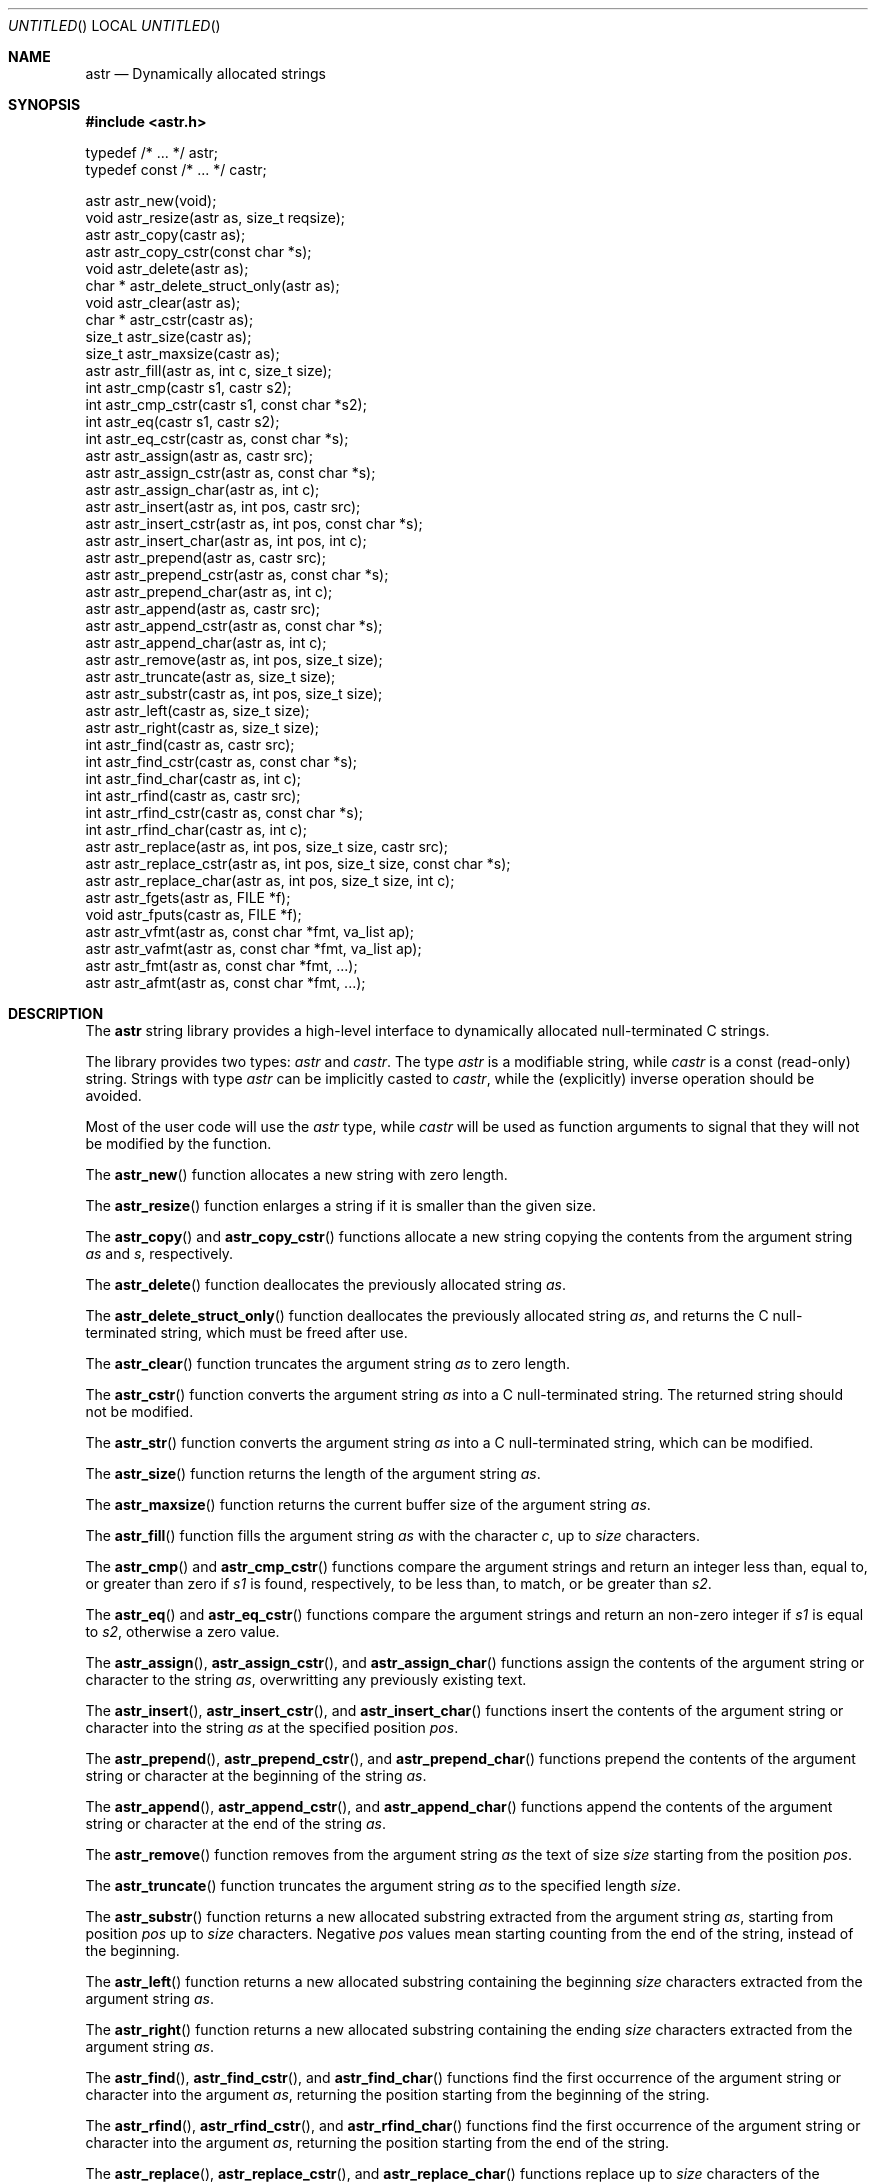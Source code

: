 .\" -*- nroff -*-
.\" $Id: astr.3,v 1.3 2003/05/19 21:50:23 rrt Exp $
.Dd May 17, 2003
.Os
.Dt ASTR 3
.Sh NAME
.Nm astr
.Nd Dynamically allocated strings
.Sh SYNOPSIS
.Fd #include <astr.h>
.Bd -literal

typedef /* ... */ astr;
typedef const /* ... */ castr;

astr   astr_new(void);
void   astr_resize(astr as, size_t reqsize);
astr   astr_copy(castr as);
astr   astr_copy_cstr(const char *s);
void   astr_delete(astr as);
char * astr_delete_struct_only(astr as);
void   astr_clear(astr as);
char * astr_cstr(castr as);
size_t astr_size(castr as);
size_t astr_maxsize(castr as);
astr   astr_fill(astr as, int c, size_t size);
int    astr_cmp(castr s1, castr s2);
int    astr_cmp_cstr(castr s1, const char *s2);
int    astr_eq(castr s1, castr s2);
int    astr_eq_cstr(castr as, const char *s);
astr   astr_assign(astr as, castr src);
astr   astr_assign_cstr(astr as, const char *s);
astr   astr_assign_char(astr as, int c);
astr   astr_insert(astr as, int pos, castr src);
astr   astr_insert_cstr(astr as, int pos, const char *s);
astr   astr_insert_char(astr as, int pos, int c);
astr   astr_prepend(astr as, castr src);
astr   astr_prepend_cstr(astr as, const char *s);
astr   astr_prepend_char(astr as, int c);
astr   astr_append(astr as, castr src);
astr   astr_append_cstr(astr as, const char *s);
astr   astr_append_char(astr as, int c);
astr   astr_remove(astr as, int pos, size_t size);
astr   astr_truncate(astr as, size_t size);
astr   astr_substr(castr as, int pos, size_t size);
astr   astr_left(castr as, size_t size);
astr   astr_right(castr as, size_t size);
int    astr_find(castr as, castr src);
int    astr_find_cstr(castr as, const char *s);
int    astr_find_char(castr as, int c);
int    astr_rfind(castr as, castr src);
int    astr_rfind_cstr(castr as, const char *s);
int    astr_rfind_char(castr as, int c);
astr   astr_replace(astr as, int pos, size_t size, castr src);
astr   astr_replace_cstr(astr as, int pos, size_t size, const char *s);
astr   astr_replace_char(astr as, int pos, size_t size, int c);
astr   astr_fgets(astr as, FILE *f);
void   astr_fputs(castr as, FILE *f);
astr   astr_vfmt(astr as, const char *fmt, va_list ap);
astr   astr_vafmt(astr as, const char *fmt, va_list ap);
astr   astr_fmt(astr as, const char *fmt, ...);
astr   astr_afmt(astr as, const char *fmt, ...);

.Sh DESCRIPTION
The
.Nm
string library provides a high-level interface to dynamically
allocated null-terminated C strings.
.Pp
The library provides two types:
.Fa astr
and
.Fa castr .
The type
.Fa astr
is a modifiable string, while
.Fa castr
is a const (read-only) string.
Strings with type
.Fa astr
can be implicitly casted to
.Fa castr ,
while the (explicitly) inverse operation should be avoided.
.Pp
Most of the user code will use the
.Fa astr
type, while
.Fa castr
will be used as function arguments to signal that they
will not be modified by the function.
.Pp
The
.Fn astr_new
function allocates a new string with zero length.
.Pp
The
.Fn astr_resize
function enlarges a string if it is smaller than the given size.
.Pp
The
.Fn astr_copy
and
.Fn astr_copy_cstr
functions allocate a new string copying the contents from the argument
string
.Fa as
and
.Fa s ,
respectively.
.Pp
The
.Fn astr_delete
function deallocates the previously allocated string
.Fa as .
.Pp
The
.Fn astr_delete_struct_only
function deallocates the previously allocated string
.Fa as ,
and returns the C null-terminated string, which must be freed after use.
.Pp
The
.Fn astr_clear
function truncates the argument string
.Fa as
to zero length.
.Pp
The
.Fn astr_cstr
function converts the argument string
.Fa as
into a C null-terminated string.  The returned string should
not be modified.
.Pp
The
.Fn astr_str
function converts the argument string
.Fa as
into a C null-terminated string, which can be modified.
.Pp
The
.Fn astr_size
function returns the length of the argument string
.Fa as .
.Pp
The
.Fn astr_maxsize
function returns the current buffer size of the argument string
.Fa as .
.Pp
The
.Fn astr_fill
function fills the argument string
.Fa as
with the character
.Fa c ,
up to
.Fa size
characters.
.Pp
The
.Fn astr_cmp 
and
.Fn astr_cmp_cstr
functions compare the argument strings and return an integer less than,
equal to, or greater than zero if
.Fa s1
is found, respectively, to be less than, to match, or be greater than
.Fa s2 .
.Pp
The
.Fn astr_eq
and
.Fn astr_eq_cstr
functions compare the argument strings and return an non-zero integer
if
.Fa s1
is equal to
.Fa s2 ,
otherwise a zero value.
.Pp
The
.Fn astr_assign ,
.Fn astr_assign_cstr ,
and
.Fn astr_assign_char
functions assign the contents of the argument string or character
to the string
.Fa as ,
overwritting any previously existing text.
.Pp
The
.Fn astr_insert ,
.Fn astr_insert_cstr ,
and
.Fn astr_insert_char
functions insert the contents of the argument string or character
into the string
.Fa as
at the specified position
.Fa pos .
.Pp
The
.Fn astr_prepend ,
.Fn astr_prepend_cstr ,
and
.Fn astr_prepend_char
functions prepend the contents of the argument string or character
at the beginning of the string
.Fa as .
.Pp
The
.Fn astr_append ,
.Fn astr_append_cstr ,
and
.Fn astr_append_char
functions append the contents of the argument string or character
at the end of the string
.Fa as .
.Pp
The
.Fn astr_remove
function removes from the argument string
.Fa as
the text of size
.Fa size
starting from the position
.Fa pos .
.Pp
The
.Fn astr_truncate
function truncates the argument string
.Fa as
to the specified length
.Fa size .
.Pp
The
.Fn astr_substr
function returns a new allocated substring extracted from the argument string
.Fa as ,
starting from position
.Fa pos
up to
.Fa size
characters.
Negative
.Fa pos
values mean
starting counting from the end of the string, instead of the beginning.
.Pp
The
.Fn astr_left
function returns a new allocated substring containing the beginning
.Fa size
characters extracted from the argument string
.Fa as .
.Pp
The
.Fn astr_right
function returns a new allocated substring containing the ending
.Fa size
characters extracted from the argument string
.Fa as .
.Pp
The
.Fn astr_find ,
.Fn astr_find_cstr ,
and
.Fn astr_find_char
functions find the first occurrence of the argument string or character
into the argument
.Fa as ,
returning the position starting from the beginning of the string.
.Pp
The
.Fn astr_rfind ,
.Fn astr_rfind_cstr ,
and
.Fn astr_rfind_char
functions find the first occurrence of the argument string or character
into the argument
.Fa as ,
returning the position starting from the end of the string.
.Pp
The
.Fn astr_replace ,
.Fn astr_replace_cstr ,
and
.Fn astr_replace_char
functions replace up to 
.Fa size
characters of the argument string
.Fa as ,
starting from the position
.Fa pos ,
with the argument string or character.
.Pp
The
.Fn astr_fgets
function reads a string from the file
.Fa f
and stores it into the string
.Fa as .
The trailing newline is removed from the string.
The
.Fn astr_fgets
function returns the argument
.Fa as
string, and
.Fa NULL
when end of file occurs while no characters have been read.
.Pp
The
.Fn astr_fputs
functions writes the argument string
.Fa as
into the file
.Fa f .
Please note that no trailing newline is written after the string.
.Pp
The
.Fn astr_fmt
and
.Fn astr_vfmt
functions write formatted text into the argument string
.Fa as .
Previously existing text will be overwritten.
.Pp
The
.Fn astr_afmt
and
.Fn astr_vafmt
functions append formatted text to the argument string
.Fa as .
.Pp
Where not otherwise specified, the
.Nm
functions return the first argument string, usually named
.Fa as
in the function prototype.
.Sh DEBUGGING
If you would like to debug your program, you should define the macro
.Fa ASTR_NO_MACRO_DEFS
before including the header of this library, i.e.
.Bd -literal -offset indent
#define ASTR_NO_MACRO_DEFS
#include <astr.h>
.Ed
.Pp
This prevents defining at least the following function macros that makes
code faster but debugging harder:
.Fn astr_cstr ,
.Fn astr_size ,
.Fn astr_cmp ,
.Fn astr_cmp_cstr ,
.Fn astr_eq ,
.Fn astr_eq_cstr .
Side effects (like incrementing the argument) in parameters of these macros
should be avoided.
.Sh IMPLEMENTATION
Internally, each
.Nm
entry stores three variables: a buffer that contains
the C string, the buffer size and the size of the string.
.Pp
At each modification that enlarges the string, if the buffer is not big
enough to contain the modified string, the buffer is reallocated with
.Fa realloc .
.Sh EXAMPLES
Create and concatenate two strings:
.Bd -literal -offset indent
astr s1, s2;
s1 = astr_new();
s2 = astr_new();
astr_assign_cstr(s1, "string 1");
astr_assign_cstr(s2, "string 2");
astr_append_char(s1, ' ');
astr_append(s1, s2);
printf("s1: '%s', s2: '%s'\\n", astr_cstr(s1), astr_cstr(s2));
astr_delete(s1);
astr_delete(s2);
.Ed
.Pp
Replace occurrences into a string:
.Bd -literal -offset indent
astr s;
int i;
s = astr_new();
astr_assign_cstr(s, "buffer: this is a buffer");
while ((i = astr_find_cstr(s, "buffer")) >= 0)
	astr_replace_cstr(s, i, 6, "astr string");
printf("s: '%s'\\n", astr_cstr(s));
astr_delete(s);
.Ed
.Pp
Filtering files:
.Bd -literal -offset indent
astr s;
int i;
s = astr_new();
while (astr_fgets(s, stdin) != NULL) {
	while ((i = astr_find_cstr(s, "vi")) >= 0)
		astr_replace_cstr(s, i, 2, "emacs");
	astr_fputs(s, stdout);
	putc('\\n', stdout);
}
astr_delete(s);
.Ed
.Pp
Miscellaneous operations on strings:
.Bd -literal -offset indent
astr s;
s = astr_new();
astr_assign_cstr(s, "world");
astr_prepend_cstr(s, "hello");
astr_insert_char(s, astr_find_char(s, 'w'), ' ');
astr_append_char(s, '!');
printf("s: '%s'\\n", astr_cstr(s));
astr_delete(s);
.Ed
.Sh AUTHORS
Sandro Sigala <sandro@sigala.it>
